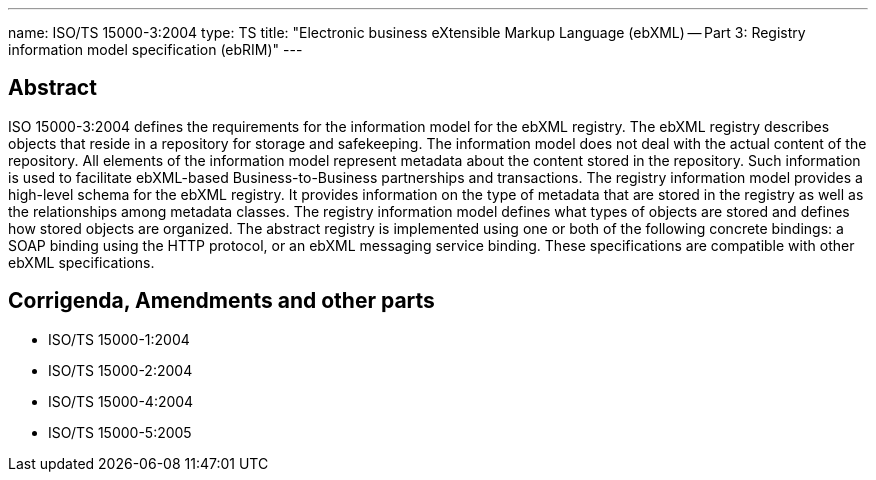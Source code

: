 ---
name: ISO/TS 15000-3:2004
type: TS
title: "Electronic business eXtensible Markup Language (ebXML) -- Part 3: Registry information model specification (ebRIM)"
---

== Abstract
ISO 15000-3:2004 defines the requirements for the information model for the ebXML registry. The ebXML registry describes objects that reside in a repository for storage and safekeeping. The information model does not deal with the actual content of the repository. All elements of the information model represent metadata about the content stored in the repository. Such information is used to facilitate ebXML-based Business-to-Business partnerships and transactions. The registry information model provides a high-level schema for the ebXML registry. It provides information on the type of metadata that are stored in the registry as well as the relationships among metadata classes. The registry information model defines what types of objects are stored and defines how stored objects are organized. The abstract registry is implemented using one or both of the following concrete bindings: a SOAP binding using the HTTP protocol, or an ebXML messaging service binding. These specifications are compatible with other ebXML specifications.

== Corrigenda, Amendments and other parts

* ISO/TS 15000-1:2004
* ISO/TS 15000-2:2004
* ISO/TS 15000-4:2004
* ISO/TS 15000-5:2005

